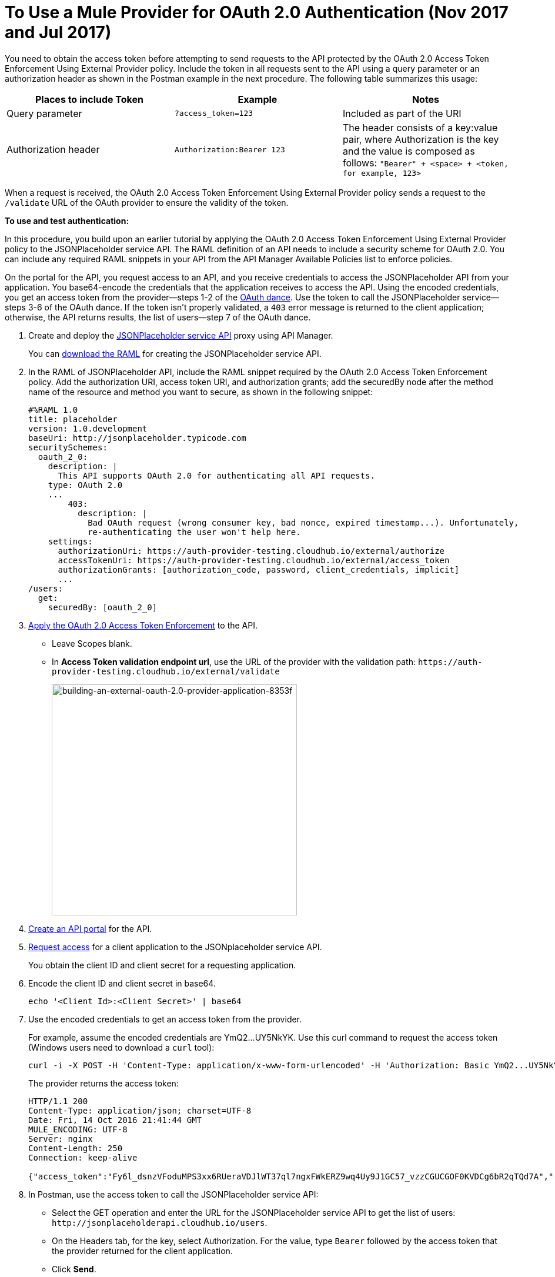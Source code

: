 = To Use a Mule Provider for OAuth 2.0 Authentication (Nov 2017 and Jul 2017)
:keywords: oauth, raml, token, validation, policy

You need to obtain the access token before attempting to send requests to the API protected by the OAuth 2.0 Access Token Enforcement Using External Provider policy. Include the token in all requests sent to the API using a query parameter or an authorization header as shown in the Postman example in the next procedure. The following table summarizes this usage:

[%header,cols="3*a"]
|===
|Places to include Token |Example |Notes
|Query parameter |`?access_token=123` |Included as part of the URI
|Authorization header |`Authorization:Bearer 123` |The header consists of a key:value pair, where Authorization is the key and the value is composed as follows:
 `"Bearer" + <space> + <token, for example, 123>`
|===

When a request is received, the OAuth 2.0 Access Token Enforcement Using External Provider policy sends a request to the `/validate` URL of the OAuth provider to ensure the validity of the token.

*To use and test authentication:*

In this procedure, you build upon an earlier tutorial by applying the OAuth 2.0 Access Token Enforcement Using External Provider policy to the JSONPlaceholder service API. The RAML definition of an API needs to include a security scheme for OAuth 2.0. You can include any required RAML snippets in your API from the API Manager Available Policies list to enforce policies.

On the portal for the API, you request access to an API, and you receive credentials to access the JSONPlaceholder API from your application. You base64-encode the credentials that the application receives to access the API. Using the encoded credentials, you get an access token from the provider--steps 1-2 of the link:/api-manager/aes-oauth-faq[OAuth dance]. Use the token to call the JSONPlaceholder service--steps 3-6 of the OAuth dance. If the token isn't properly validated, a `403` error message is returned to the client application; otherwise, the API returns results, the list of users--step 7 of the OAuth dance.

. Create and deploy the link:/api-manager/designing-your-api#creating-a-raml-1-0-based-api[JSONPlaceholder service API] proxy using API Manager.
+
You can
link:_attachments/jsonplaceholderapi.zip[download the RAML] for creating the JSONPlaceholder service API.
+
. In the RAML of JSONPlaceholder API, include the RAML snippet required by the OAuth 2.0 Access Token Enforcement policy. Add the authorization URI, access token URI, and authorization grants; add the securedBy node after the method name of the resource and method you want to secure, as shown in the following snippet:
+
[source,yaml,linenums]
----
#%RAML 1.0
title: placeholder
version: 1.0.development
baseUri: http://jsonplaceholder.typicode.com
securitySchemes:
  oauth_2_0:
    description: |
      This API supports OAuth 2.0 for authenticating all API requests.
    type: OAuth 2.0
    ...
        403:
          description: |
            Bad OAuth request (wrong consumer key, bad nonce, expired timestamp...). Unfortunately,
            re-authenticating the user won't help here.
    settings:
      authorizationUri: https://auth-provider-testing.cloudhub.io/external/authorize
      accessTokenUri: https://auth-provider-testing.cloudhub.io/external/access_token
      authorizationGrants: [authorization_code, password, client_credentials, implicit]
      ...
/users:
  get:
    securedBy: [oauth_2_0]
----
+
. link:/api-manager/using-policies#applying-and-removing-policies[Apply the OAuth 2.0 Access Token Enforcement] to the API.
+
* Leave Scopes blank.
* In *Access Token validation endpoint url*, use the URL of the provider with the validation path: `+https://auth-provider-testing.cloudhub.io/external/validate+`
+
image::building-an-external-oauth-2.0-provider-application-8353f.png[building-an-external-oauth-2.0-provider-application-8353f,height=393,width=417]
+
. link:/api-manager/tutorial-create-an-api-portal[Create an API portal] for the API.
. link:/api-manager/browsing-and-accessing-apis#accessing-api-portals[Request access] for a client application to the JSONplaceholder service API.
+
You obtain the client ID and client secret for a requesting application.
+
. Encode the client ID and client secret in base64.
+
`echo '<Client Id>:<Client Secret>' | base64`
+
. Use the encoded credentials to get an access token from the provider.
+
For example, assume the encoded credentials are YmQ2...UY5NkYK. Use this curl command to request the access token (Windows users need to download a `curl` tool):
+
----
curl -i -X POST -H 'Content-Type: application/x-www-form-urlencoded' -H 'Authorization: Basic YmQ2...UY5NkYK' -d 'grant_type=password&username=max&password=mule' 'https://auth-provider-testing.cloudhub.io/external/access_token' -k
----
+
The provider returns the access token:
+
----
HTTP/1.1 200
Content-Type: application/json; charset=UTF-8
Date: Fri, 14 Oct 2016 21:41:44 GMT
MULE_ENCODING: UTF-8
Server: nginx
Content-Length: 250
Connection: keep-alive

{"access_token":"Fy6l_dsnzVFoduMPS3xx6RUeraVDJlWT37ql7ngxFWkERZ9wq4Uy9J1GC57_vzzCGUCGOF0KVDCg6bR2qTQd7A","refresh_token":"Mx0LRTA7_N4TVdg86MXk0dRSIsSLRIcFcI3O9T0T_hy6MPhrjxA797ew-mGD0Nom-1CcTvU4CHOCLnOKSZfpAw","token_type":"bearer","expires_in":1800}
----
+
. In Postman, use the access token to call the JSONPlaceholder service API:
+
* Select the GET operation and enter the URL for the JSONPlaceholder service API to get the list of users: `+http://jsonplaceholderapi.cloudhub.io/users+`.
* On the Headers tab, for the key, select Authorization. For the value, type `Bearer` followed by the access token that the provider returned for the client application.
* Click *Send*.
+
The call succeeds and the API returns the list of JSONPlaceholder users.
+
image::building-an-external-oauth-2.0-provider-application-1da90.png[building-an-external-oauth-2.0-provider-application-1da90]

== See Also

* link:/api-manager/browsing-and-accessing-apis[Handling Client Applications (Jul 2017)]
* link:/api-manager/browsing-and-accessing-apis#accessing-a-developer-portal[Accessing a Developer Portal (Jul 2017)]
